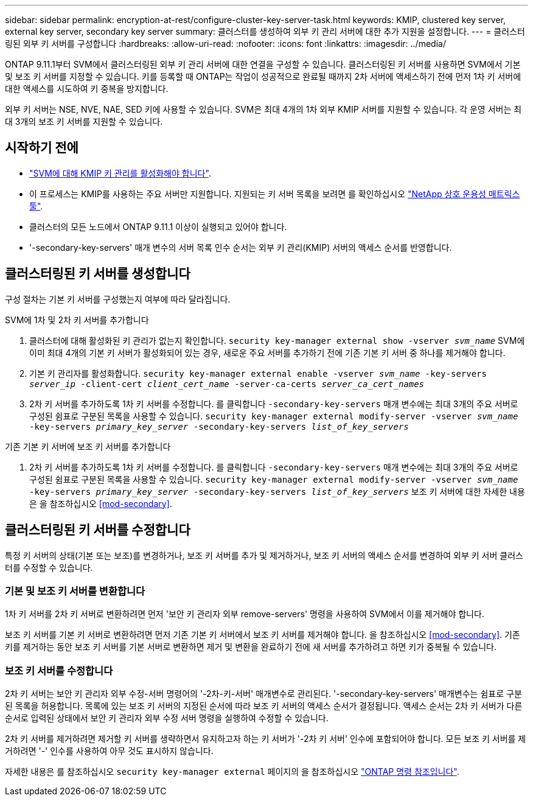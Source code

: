 ---
sidebar: sidebar 
permalink: encryption-at-rest/configure-cluster-key-server-task.html 
keywords: KMIP, clustered key server, external key server, secondary key server 
summary: 클러스터를 생성하여 외부 키 관리 서버에 대한 추가 지원을 설정합니다. 
---
= 클러스터링된 외부 키 서버를 구성합니다
:hardbreaks:
:allow-uri-read: 
:nofooter: 
:icons: font
:linkattrs: 
:imagesdir: ../media/


[role="lead"]
ONTAP 9.11.1부터 SVM에서 클러스터링된 외부 키 관리 서버에 대한 연결을 구성할 수 있습니다. 클러스터링된 키 서버를 사용하면 SVM에서 기본 및 보조 키 서버를 지정할 수 있습니다. 키를 등록할 때 ONTAP는 작업이 성공적으로 완료될 때까지 2차 서버에 액세스하기 전에 먼저 1차 키 서버에 대한 액세스를 시도하여 키 중복을 방지합니다.

외부 키 서버는 NSE, NVE, NAE, SED 키에 사용할 수 있습니다. SVM은 최대 4개의 1차 외부 KMIP 서버를 지원할 수 있습니다. 각 운영 서버는 최대 3개의 보조 키 서버를 지원할 수 있습니다.



== 시작하기 전에

* link:install-ssl-certificates-hardware-task.html["SVM에 대해 KMIP 키 관리를 활성화해야 합니다"].
* 이 프로세스는 KMIP를 사용하는 주요 서버만 지원합니다. 지원되는 키 서버 목록을 보려면 를 확인하십시오 link:http://mysupport.netapp.com/matrix/["NetApp 상호 운용성 매트릭스 툴"^].
* 클러스터의 모든 노드에서 ONTAP 9.11.1 이상이 실행되고 있어야 합니다.
* '-secondary-key-servers' 매개 변수의 서버 목록 인수 순서는 외부 키 관리(KMIP) 서버의 액세스 순서를 반영합니다.




== 클러스터링된 키 서버를 생성합니다

구성 절차는 기본 키 서버를 구성했는지 여부에 따라 달라집니다.

[role="tabbed-block"]
====
.SVM에 1차 및 2차 키 서버를 추가합니다
--
. 클러스터에 대해 활성화된 키 관리가 없는지 확인합니다.
`security key-manager external show -vserver _svm_name_`
SVM에 이미 최대 4개의 기본 키 서버가 활성화되어 있는 경우, 새로운 주요 서버를 추가하기 전에 기존 기본 키 서버 중 하나를 제거해야 합니다.
. 기본 키 관리자를 활성화합니다.
`security key-manager external enable -vserver _svm_name_ -key-servers _server_ip_ -client-cert _client_cert_name_ -server-ca-certs _server_ca_cert_names_`
. 2차 키 서버를 추가하도록 1차 키 서버를 수정합니다. 를 클릭합니다 `-secondary-key-servers` 매개 변수에는 최대 3개의 주요 서버로 구성된 쉼표로 구분된 목록을 사용할 수 있습니다.
`security key-manager external modify-server -vserver _svm_name_ -key-servers _primary_key_server_ -secondary-key-servers _list_of_key_servers_`


--
.기존 기본 키 서버에 보조 키 서버를 추가합니다
--
. 2차 키 서버를 추가하도록 1차 키 서버를 수정합니다. 를 클릭합니다 `-secondary-key-servers` 매개 변수에는 최대 3개의 주요 서버로 구성된 쉼표로 구분된 목록을 사용할 수 있습니다.
`security key-manager external modify-server -vserver _svm_name_ -key-servers _primary_key_server_ -secondary-key-servers _list_of_key_servers_`
보조 키 서버에 대한 자세한 내용은 을 참조하십시오  <<mod-secondary>>.


--
====


== 클러스터링된 키 서버를 수정합니다

특정 키 서버의 상태(기본 또는 보조)를 변경하거나, 보조 키 서버를 추가 및 제거하거나, 보조 키 서버의 액세스 순서를 변경하여 외부 키 서버 클러스터를 수정할 수 있습니다.



=== 기본 및 보조 키 서버를 변환합니다

1차 키 서버를 2차 키 서버로 변환하려면 먼저 '보안 키 관리자 외부 remove-servers' 명령을 사용하여 SVM에서 이를 제거해야 합니다.

보조 키 서버를 기본 키 서버로 변환하려면 먼저 기존 기본 키 서버에서 보조 키 서버를 제거해야 합니다. 을 참조하십시오 <<mod-secondary>>. 기존 키를 제거하는 동안 보조 키 서버를 기본 서버로 변환하면 제거 및 변환을 완료하기 전에 새 서버를 추가하려고 하면 키가 중복될 수 있습니다.



=== 보조 키 서버를 수정합니다

2차 키 서버는 보안 키 관리자 외부 수정-서버 명령어의 '-2차-키-서버' 매개변수로 관리된다. '-secondary-key-servers' 매개변수는 쉼표로 구분된 목록을 허용합니다. 목록에 있는 보조 키 서버의 지정된 순서에 따라 보조 키 서버의 액세스 순서가 결정됩니다. 액세스 순서는 2차 키 서버가 다른 순서로 입력된 상태에서 보안 키 관리자 외부 수정 서버 명령을 실행하여 수정할 수 있습니다.

2차 키 서버를 제거하려면 제거할 키 서버를 생략하면서 유지하고자 하는 키 서버가 '-2차 키 서버' 인수에 포함되어야 합니다. 모든 보조 키 서버를 제거하려면 '-' 인수를 사용하여 아무 것도 표시하지 않습니다.

자세한 내용은 를 참조하십시오 `security key-manager external` 페이지의 을 참조하십시오 link:https://docs.netapp.com/us-en/ontap-cli-9141/["ONTAP 명령 참조입니다"^].
